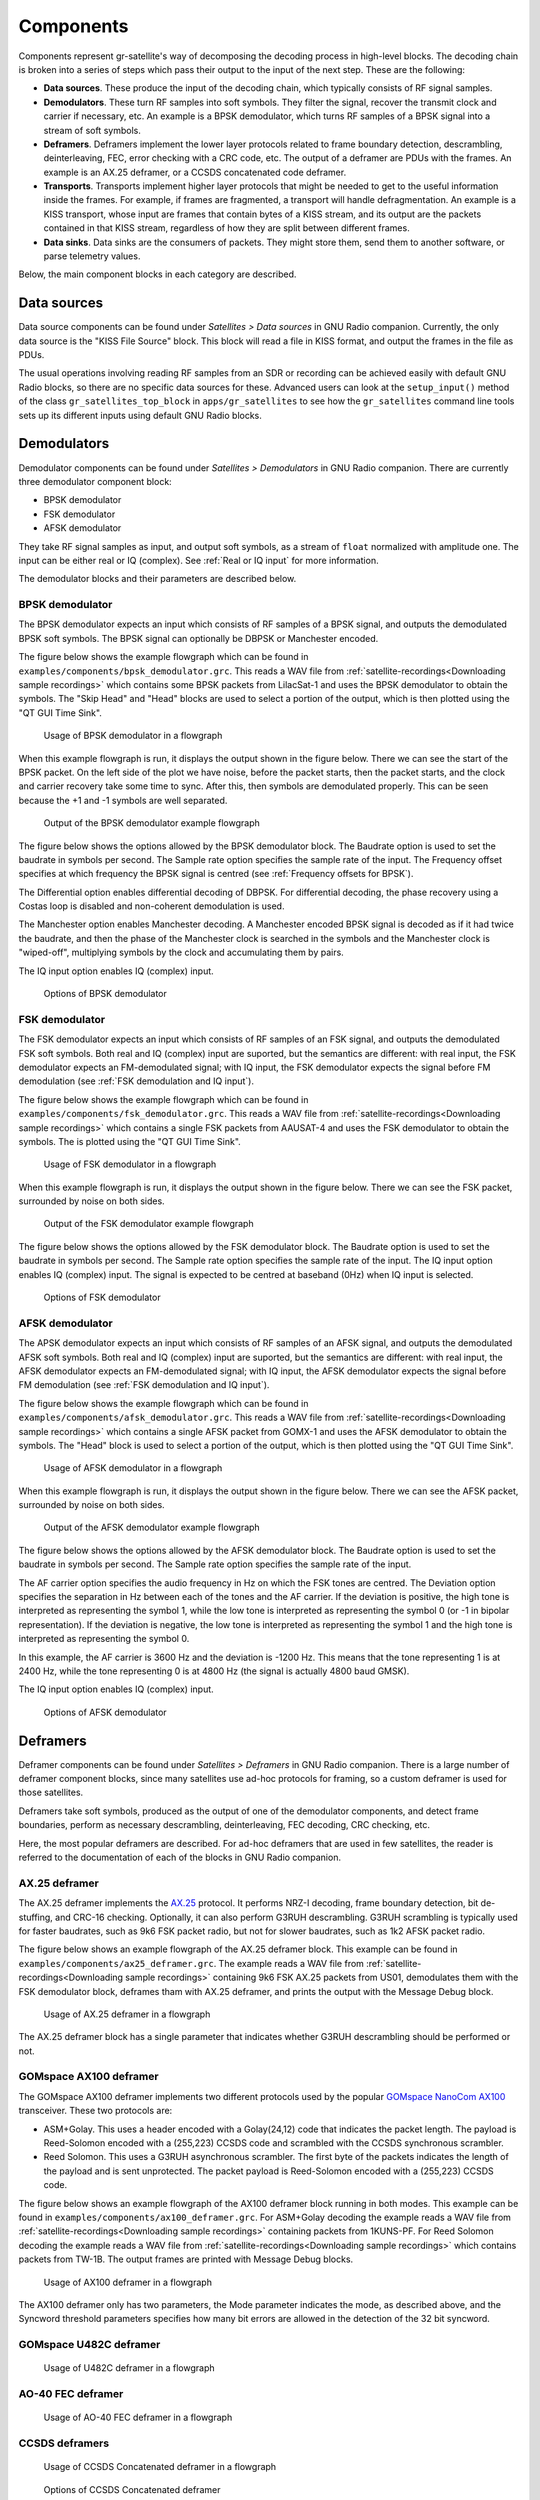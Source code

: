 .. _Components:

Components
==========

Components represent gr-satellite's way of decomposing the decoding process in
high-level blocks. The decoding chain is broken into a series of steps which
pass their output to the input of the next step. These are the following:

* **Data sources**. These produce the input of the decoding chain, which
  typically consists of RF signal samples.

* **Demodulators**. These turn RF samples into soft symbols. They filter the
  signal, recover the transmit clock and carrier if necessary, etc. An example
  is a BPSK demodulator, which turns RF samples of a BPSK signal into a stream
  of soft symbols.

* **Deframers**. Deframers implement the lower layer protocols related to frame
  boundary detection, descrambling, deinterleaving, FEC, error checking with a
  CRC code, etc. The output of a deframer are PDUs with the frames. An example
  is an AX.25 deframer, or a CCSDS concatenated code deframer.

* **Transports**. Transports implement higher layer protocols that might be
  needed to get to the useful information inside the frames. For example, if
  frames are fragmented, a transport will handle defragmentation. An example is
  a KISS transport, whose input are frames that contain bytes of a KISS stream,
  and its output are the packets contained in that KISS stream, regardless of
  how they are split between different frames.

* **Data sinks**. Data sinks are the consumers of packets. They might store
  them, send them to another software, or parse telemetry values.

Below, the main component blocks in each category are described.

Data sources
^^^^^^^^^^^^

Data source components can be found under *Satellites > Data sources* in GNU
Radio companion. Currently, the only data source is the "KISS File Source"
block. This block will read a file in KISS format, and output the frames in the
file as PDUs.

The usual operations involving reading RF samples from an SDR or recording can
be achieved easily with default GNU Radio blocks, so there are no specific data
sources for these. Advanced users can look at the ``setup_input()`` method of
the class ``gr_satellites_top_block`` in ``apps/gr_satellites`` to see how the
``gr_satellites`` command line tools sets up its different inputs using default
GNU Radio blocks.

Demodulators
^^^^^^^^^^^^

Demodulator components can be found under *Satellites > Demodulators* in GNU
Radio companion. There are currently three demodulator component block:

* BPSK demodulator

* FSK demodulator

* AFSK demodulator

They take RF signal samples as input, and output soft symbols, as a stream of
``float`` normalized with amplitude one. The input can be either real or IQ
(complex). See :ref:`Real or IQ input` for more information.

The demodulator blocks and their parameters are described below.

BPSK demodulator
""""""""""""""""

The BPSK demodulator expects an input which consists of RF samples of a BPSK
signal, and outputs the demodulated BPSK soft symbols. The BPSK signal can
optionally be DBPSK or Manchester encoded.

The figure below shows the example flowgraph which can be found in
``examples/components/bpsk_demodulator.grc``. This reads a WAV file from
:ref:`satellite-recordings<Downloading sample recordings>` which contains some
BPSK packets from LilacSat-1 and uses the BPSK demodulator to obtain the
symbols. The "Skip Head" and "Head" blocks are used to select a portion of the
output, which is then plotted using the "QT GUI Time Sink".

.. figure:: images/bpsk_demodulator_flowgraph.png
    :alt: Usage of BPSK demodulator in a flowgraph

    Usage of BPSK demodulator in a flowgraph

When this example flowgraph is run, it displays the output shown in the figure
below. There we can see the start of the BPSK packet. On the left side of the
plot we have noise, before the packet starts, then the packet starts, and the
clock and carrier recovery take some time to sync. After this, then symbols are
demodulated properly. This can be seen because the +1 and -1 symbols are well
separated.
    
.. figure:: images/bpsk_demodulator_output.png
    :alt: Output of the BPSK demodulator example flowgraph

    Output of the BPSK demodulator example flowgraph

The figure below shows the options allowed by the BPSK demodulator block. The
Baudrate option is used to set the baudrate in symbols per second. The Sample
rate option specifies the sample rate of the input. The Frequency offset
specifies at which frequency the BPSK signal is centred
(see :ref:`Frequency offsets for BPSK`).

The Differential option enables differential decoding of DBPSK. For differential
decoding, the phase recovery using a Costas loop is disabled and non-coherent
demodulation is used.

The Manchester option enables Manchester decoding. A Manchester encoded BPSK
signal is decoded as if it had twice the baudrate, and then the phase of the
Manchester clock is searched in the symbols and the Manchester clock is
"wiped-off", multiplying symbols by the clock and accumulating them by pairs.

The IQ input option enables IQ (complex) input.
    
.. figure:: images/bpsk_demodulator_options.png
    :alt: Options of BPSK demodulator

    Options of BPSK demodulator
    
FSK demodulator
"""""""""""""""

The FSK demodulator expects an input which consists of RF samples of an FSK
signal, and outputs the demodulated FSK soft symbols. Both real and IQ (complex)
input are suported, but the semantics are different: with real input, the FSK
demodulator expects an FM-demodulated signal; with IQ input, the FSK demodulator
expects the signal before FM demodulation
(see :ref:`FSK demodulation and IQ input`).

The figure below shows the example flowgraph which can be found in
``examples/components/fsk_demodulator.grc``. This reads a WAV file from
:ref:`satellite-recordings<Downloading sample recordings>` which contains a single
FSK packets from AAUSAT-4 and uses the FSK demodulator to obtain the
symbols. The is plotted using the "QT GUI Time Sink".

.. figure:: images/fsk_demodulator_flowgraph.png
    :alt: Usage of FSK demodulator in a flowgraph

    Usage of FSK demodulator in a flowgraph

When this example flowgraph is run, it displays the output shown in the figure
below. There we can see the FSK packet, surrounded by noise on both sides.
    
.. figure:: images/fsk_demodulator_output.png
    :alt: Output of the FSK demodulator example flowgraph

    Output of the FSK demodulator example flowgraph

The figure below shows the options allowed by the FSK demodulator block. The
Baudrate option is used to set the baudrate in symbols per second. The Sample
rate option specifies the sample rate of the input. The IQ input option enables
IQ (complex) input. The signal is expected to be centred at baseband (0Hz) when
IQ input is selected.
    
.. figure:: images/bpsk_demodulator_options.png
    :alt: Options of FSK demodulator

    Options of FSK demodulator

AFSK demodulator
""""""""""""""""

The APSK demodulator expects an input which consists of RF samples of an AFSK
signal, and outputs the demodulated AFSK soft symbols.  Both real and IQ (complex)
input are suported, but the semantics are different: with real input, the AFSK
demodulator expects an FM-demodulated signal; with IQ input, the AFSK demodulator
expects the signal before FM demodulation (see :ref:`FSK demodulation and IQ input`).

The figure below shows the example flowgraph which can be found in
``examples/components/afsk_demodulator.grc``. This reads a WAV file from
:ref:`satellite-recordings<Downloading sample recordings>` which contains a
single AFSK packet from GOMX-1 and uses the AFSK demodulator to obtain the
symbols. The "Head" block is used to select a portion of the output, which
is then plotted using the "QT GUI Time Sink".

.. figure:: images/afsk_demodulator_flowgraph.png
    :alt: Usage of AFSK demodulator in a flowgraph

    Usage of AFSK demodulator in a flowgraph

When this example flowgraph is run, it displays the output shown in the figure
below. There we can see the AFSK packet, surrounded by noise on both sides.
    
.. figure:: images/afsk_demodulator_output.png
    :alt: Output of the AFSK demodulator example flowgraph

    Output of the AFSK demodulator example flowgraph

The figure below shows the options allowed by the AFSK demodulator block. The
Baudrate option is used to set the baudrate in symbols per second. The Sample
rate option specifies the sample rate of the input.

The AF carrier option specifies the audio frequency in Hz on which the FSK tones
are centred. The Deviation option specifies the separation in Hz between each
of the tones and the AF carrier. If the deviation is positive, the high tone is
interpreted as representing the symbol 1, while the low tone is interpreted as
representing the symbol 0 (or -1 in bipolar representation). If the deviation is
negative, the low tone is interpreted as representing the symbol 1 and the high
tone is interpreted as representing the symbol 0.

In this example, the AF carrier is 3600 Hz and the deviation is -1200 Hz. This
means that the tone representing 1 is at 2400 Hz, while the tone representing 0
is at 4800 Hz (the signal is actually 4800 baud GMSK).

The IQ input option enables IQ (complex) input.
    
.. figure:: images/afsk_demodulator_options.png
    :alt: Options of AFSK demodulator

    Options of AFSK demodulator

Deframers
^^^^^^^^^

Deframer components can be found under *Satellites > Deframers* in GNU
Radio companion. There is a large number of deframer component blocks, since
many satellites use ad-hoc protocols for framing, so a custom deframer is used
for those satellites.

Deframers take soft symbols, produced as the output of one of the demodulator
components, and detect frame boundaries, perform as necessary descrambling,
deinterleaving, FEC decoding, CRC checking, etc.

Here, the most popular deframers are described. For ad-hoc deframers that are
used in few satellites, the reader is referred to the documentation of each of
the blocks in GNU Radio companion.

AX.25 deframer
""""""""""""""

The AX.25 deframer implements the `AX.25`_ protocol. It performs NRZ-I decoding,
frame boundary detection, bit de-stuffing, and CRC-16 checking. Optionally, it
can also perform G3RUH descrambling. G3RUH scrambling is typically used for
faster baudrates, such as 9k6 FSK packet radio, but not for slower baudrates,
such as 1k2 AFSK packet radio.

The figure below shows an example flowgraph of the AX.25 deframer block. This
example can be found in ``examples/components/ax25_deframer.grc``. The example
reads a WAV file from :ref:`satellite-recordings<Downloading sample recordings>`
containing 9k6 FSK AX.25 packets from US01, demodulates them
with the FSK demodulator block, deframes tham with AX.25 deframer, and prints
the output with the Message Debug block.

.. figure:: images/ax25_deframer_flowgraph.png
    :alt: Usage of AX.25 deframer in a flowgraph

    Usage of AX.25 deframer in a flowgraph

The AX.25 deframer block has a single parameter that indicates whether G3RUH
descrambling should be performed or not.

GOMspace AX100 deframer
"""""""""""""""""""""""

The GOMspace AX100 deframer implements two different protocols used by the popular
`GOMspace NanoCom AX100`_ transceiver. These two protocols are:

* ASM+Golay. This uses a header encoded with a Golay(24,12) code that indicates
  the packet length. The payload is Reed-Solomon encoded with a (255,223) CCSDS
  code and scrambled with the CCSDS synchronous scrambler.

* Reed Solomon. This uses a G3RUH asynchronous scrambler. The first byte of the
  packets indicates the length of the payload and is sent unprotected. The
  packet payload is Reed-Solomon encoded with a (255,223) CCSDS code.

The figure below shows an example flowgraph of the AX100 deframer block running
in both modes. This example can be found in
``examples/components/ax100_deframer.grc``. For ASM+Golay decoding the example
reads a WAV file from :ref:`satellite-recordings<Downloading sample recordings>`
containing packets from 1KUNS-PF. For Reed Solomon decoding the
example reads a WAV file from
:ref:`satellite-recordings<Downloading sample recordings>`
which contains packets from TW-1B. The output frames are printed with Message
Debug blocks.
  
.. figure:: images/ax100_deframer_flowgraph.png
    :alt: Usage of AX100 deframer in a flowgraph

    Usage of AX100 deframer in a flowgraph

The AX100 deframer only has two parameters, the Mode parameter indicates the
mode, as described above, and the Syncword threshold parameters specifies how
many bit errors are allowed in the detection of the 32 bit syncword.

GOMspace U482C deframer
"""""""""""""""""""""""

.. figure:: images/u482c_deframer_flowgraph.png
    :alt: Usage of U482C deframer in a flowgraph

    Usage of U482C deframer in a flowgraph


AO-40 FEC deframer
""""""""""""""""""

.. figure:: images/ao40_fec_deframer_flowgraph.png
    :alt: Usage of AO-40 FEC deframer in a flowgraph

    Usage of AO-40 FEC deframer in a flowgraph


CCSDS deframers
"""""""""""""""

.. figure:: images/ccsds_deframer_flowgraph.png
    :alt: Usage of CCSDS Concatenated deframer in a flowgraph

    Usage of CCSDS Concatenated deframer in a flowgraph

.. figure:: images/ccsds_deframer_options.png
    :alt: Options of CCSDS Concatenated deframer

    Options of CCSDS Concatenated deframer

Transports
^^^^^^^^^^

Data sinks
^^^^^^^^^^

.. _AX.25: http://www.ax25.net/
.. _GOMspace NanoCom AX100: https://gomspace.com/shop/subsystems/communication-systems/nanocom-ax100.aspx
